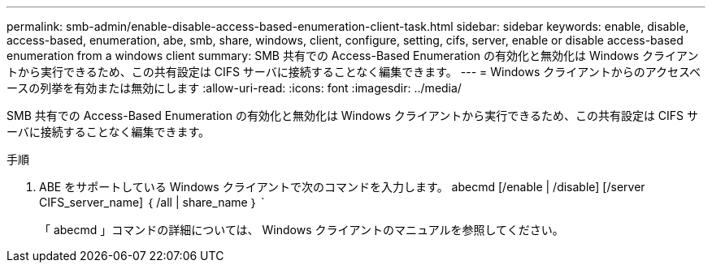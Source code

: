 ---
permalink: smb-admin/enable-disable-access-based-enumeration-client-task.html 
sidebar: sidebar 
keywords: enable, disable, access-based, enumeration, abe, smb, share, windows, client, configure, setting, cifs, server, enable or disable access-based enumeration from a windows client 
summary: SMB 共有での Access-Based Enumeration の有効化と無効化は Windows クライアントから実行できるため、この共有設定は CIFS サーバに接続することなく編集できます。 
---
= Windows クライアントからのアクセスベースの列挙を有効または無効にします
:allow-uri-read: 
:icons: font
:imagesdir: ../media/


[role="lead"]
SMB 共有での Access-Based Enumeration の有効化と無効化は Windows クライアントから実行できるため、この共有設定は CIFS サーバに接続することなく編集できます。

.手順
. ABE をサポートしている Windows クライアントで次のコマンドを入力します。 abecmd [/enable | /disable] [/server CIFS_server_name] ｛ /all | share_name ｝ `
+
「 abecmd 」コマンドの詳細については、 Windows クライアントのマニュアルを参照してください。


